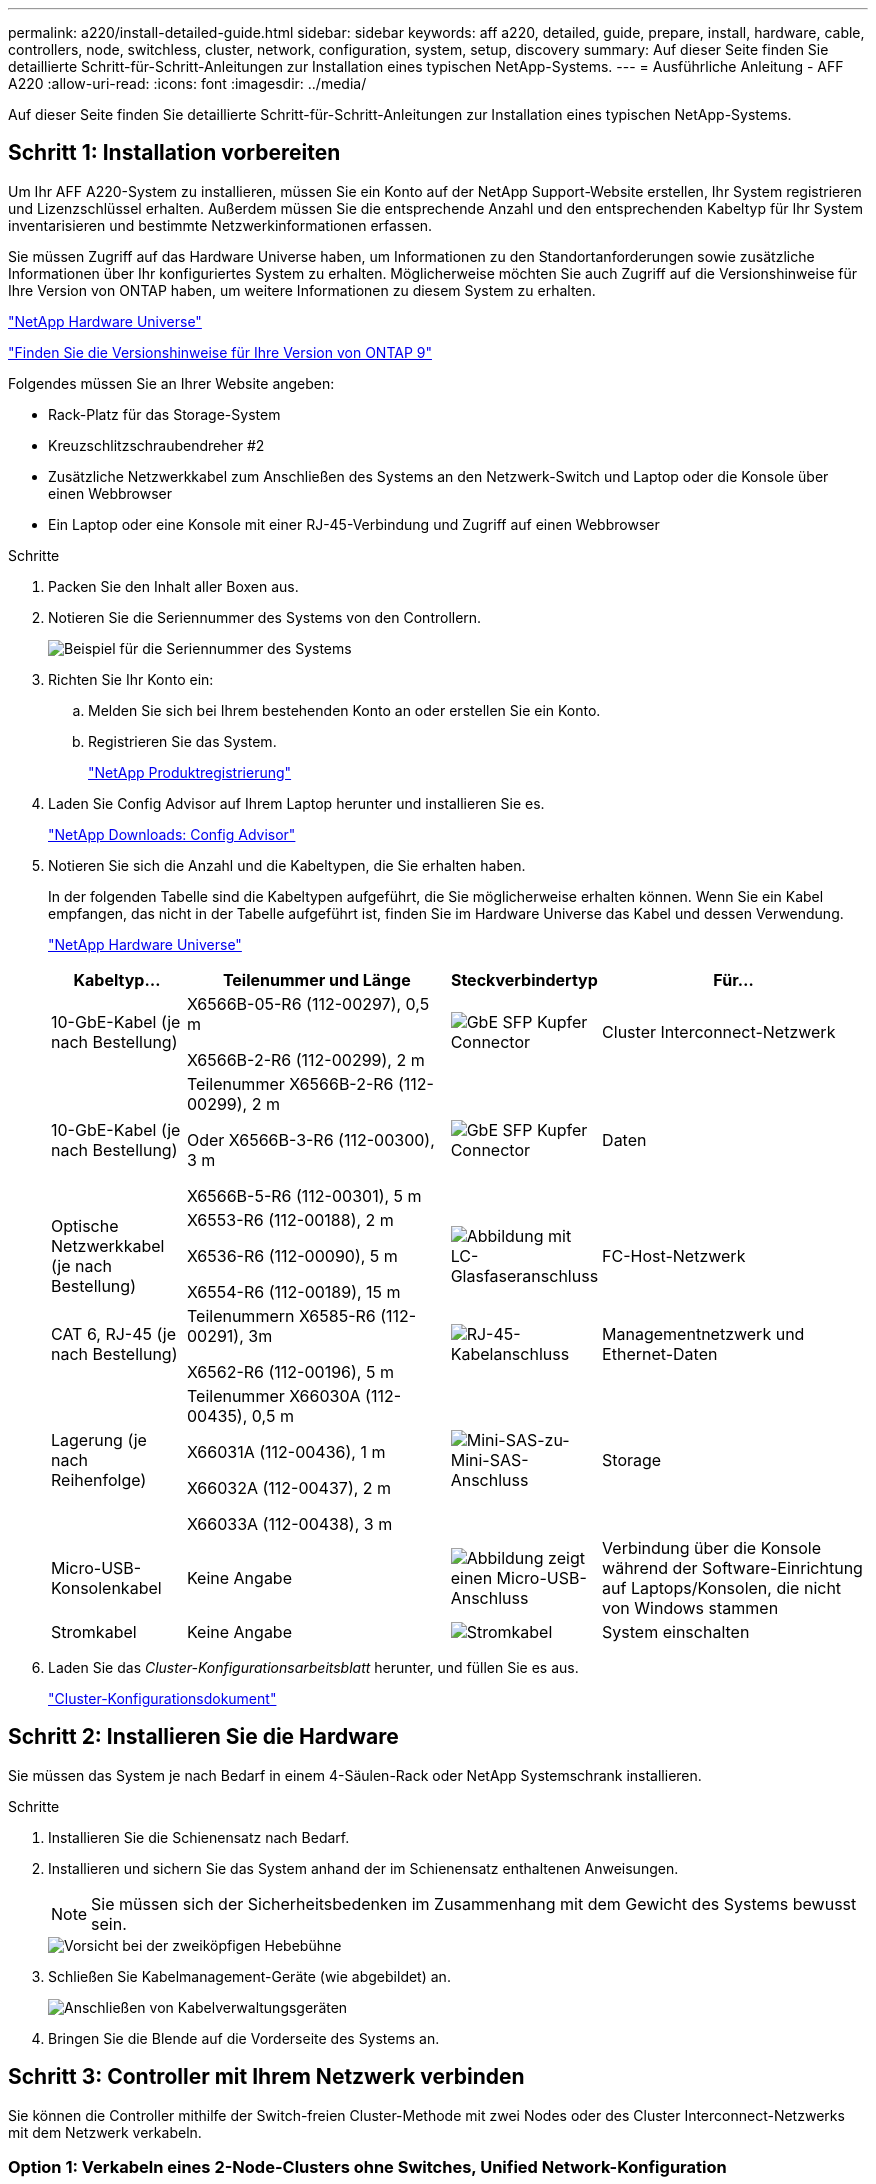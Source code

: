 ---
permalink: a220/install-detailed-guide.html 
sidebar: sidebar 
keywords: aff a220, detailed, guide, prepare, install, hardware, cable, controllers, node, switchless, cluster, network, configuration, system, setup, discovery 
summary: Auf dieser Seite finden Sie detaillierte Schritt-für-Schritt-Anleitungen zur Installation eines typischen NetApp-Systems. 
---
= Ausführliche Anleitung - AFF A220
:allow-uri-read: 
:icons: font
:imagesdir: ../media/


[role="lead"]
Auf dieser Seite finden Sie detaillierte Schritt-für-Schritt-Anleitungen zur Installation eines typischen NetApp-Systems.



== Schritt 1: Installation vorbereiten

Um Ihr AFF A220-System zu installieren, müssen Sie ein Konto auf der NetApp Support-Website erstellen, Ihr System registrieren und Lizenzschlüssel erhalten. Außerdem müssen Sie die entsprechende Anzahl und den entsprechenden Kabeltyp für Ihr System inventarisieren und bestimmte Netzwerkinformationen erfassen.

Sie müssen Zugriff auf das Hardware Universe haben, um Informationen zu den Standortanforderungen sowie zusätzliche Informationen über Ihr konfiguriertes System zu erhalten. Möglicherweise möchten Sie auch Zugriff auf die Versionshinweise für Ihre Version von ONTAP haben, um weitere Informationen zu diesem System zu erhalten.

https://hwu.netapp.com["NetApp Hardware Universe"]

http://mysupport.netapp.com/documentation/productlibrary/index.html?productID=62286["Finden Sie die Versionshinweise für Ihre Version von ONTAP 9"]

Folgendes müssen Sie an Ihrer Website angeben:

* Rack-Platz für das Storage-System
* Kreuzschlitzschraubendreher #2
* Zusätzliche Netzwerkkabel zum Anschließen des Systems an den Netzwerk-Switch und Laptop oder die Konsole über einen Webbrowser
* Ein Laptop oder eine Konsole mit einer RJ-45-Verbindung und Zugriff auf einen Webbrowser


.Schritte
. Packen Sie den Inhalt aller Boxen aus.
. Notieren Sie die Seriennummer des Systems von den Controllern.
+
image::../media/drw_ssn_label.png[Beispiel für die Seriennummer des Systems, die den Standort der Nummer anzeigt]

. Richten Sie Ihr Konto ein:
+
.. Melden Sie sich bei Ihrem bestehenden Konto an oder erstellen Sie ein Konto.
.. Registrieren Sie das System.
+
https://mysupport.netapp.com/eservice/registerSNoAction.do?moduleName=RegisterMyProduct["NetApp Produktregistrierung"]



. Laden Sie Config Advisor auf Ihrem Laptop herunter und installieren Sie es.
+
https://mysupport.netapp.com/site/tools/tool-eula/activeiq-configadvisor["NetApp Downloads: Config Advisor"]

. Notieren Sie sich die Anzahl und die Kabeltypen, die Sie erhalten haben.
+
In der folgenden Tabelle sind die Kabeltypen aufgeführt, die Sie möglicherweise erhalten können. Wenn Sie ein Kabel empfangen, das nicht in der Tabelle aufgeführt ist, finden Sie im Hardware Universe das Kabel und dessen Verwendung.

+
https://hwu.netapp.com["NetApp Hardware Universe"]

+
[cols="1,2,1,2"]
|===
| Kabeltyp... | Teilenummer und Länge | Steckverbindertyp | Für... 


 a| 
10-GbE-Kabel (je nach Bestellung)
 a| 
X6566B-05-R6 (112-00297), 0,5 m

X6566B-2-R6 (112-00299), 2 m
 a| 
image:../media/oie_cable_sfp_gbe_copper.png["GbE SFP Kupfer Connector"]
 a| 
Cluster Interconnect-Netzwerk



 a| 
10-GbE-Kabel (je nach Bestellung)
 a| 
Teilenummer X6566B-2-R6 (112-00299), 2 m

Oder X6566B-3-R6 (112-00300), 3 m

X6566B-5-R6 (112-00301), 5 m
 a| 
image:../media/oie_cable_sfp_gbe_copper.png["GbE SFP Kupfer Connector"]
 a| 
Daten



 a| 
Optische Netzwerkkabel (je nach Bestellung)
 a| 
X6553-R6 (112-00188), 2 m

X6536-R6 (112-00090), 5 m

X6554-R6 (112-00189), 15 m
 a| 
image:../media/oie_cable_fiber_lc_connector.png["Abbildung mit LC-Glasfaseranschluss"]
 a| 
FC-Host-Netzwerk



 a| 
CAT 6, RJ-45 (je nach Bestellung)
 a| 
Teilenummern X6585-R6 (112-00291), 3m

X6562-R6 (112-00196), 5 m
 a| 
image:../media/oie_cable_rj45.png["RJ-45-Kabelanschluss"]
 a| 
Managementnetzwerk und Ethernet-Daten



 a| 
Lagerung (je nach Reihenfolge)
 a| 
Teilenummer X66030A (112-00435), 0,5 m

X66031A (112-00436), 1 m

X66032A (112-00437), 2 m

X66033A (112-00438), 3 m
 a| 
image:../media/oie_cable_mini_sas_hd_to_mini_sas_hd.png["Mini-SAS-zu-Mini-SAS-Anschluss"]
 a| 
Storage



 a| 
Micro-USB-Konsolenkabel
 a| 
Keine Angabe
 a| 
image:../media/oie_cable_micro_usb.png["Abbildung zeigt einen Micro-USB-Anschluss"]
 a| 
Verbindung über die Konsole während der Software-Einrichtung auf Laptops/Konsolen, die nicht von Windows stammen



 a| 
Stromkabel
 a| 
Keine Angabe
 a| 
image:../media/oie_cable_power.png["Stromkabel"]
 a| 
System einschalten

|===
. Laden Sie das _Cluster-Konfigurationsarbeitsblatt_ herunter, und füllen Sie es aus.
+
https://library.netapp.com/ecm/ecm_download_file/ECMLP2839002["Cluster-Konfigurationsdokument"]





== Schritt 2: Installieren Sie die Hardware

Sie müssen das System je nach Bedarf in einem 4-Säulen-Rack oder NetApp Systemschrank installieren.

.Schritte
. Installieren Sie die Schienensatz nach Bedarf.
. Installieren und sichern Sie das System anhand der im Schienensatz enthaltenen Anweisungen.
+

NOTE: Sie müssen sich der Sicherheitsbedenken im Zusammenhang mit dem Gewicht des Systems bewusst sein.

+
image::../media/drw_oie_fas2700_weight_caution.png[Vorsicht bei der zweiköpfigen Hebebühne]

. Schließen Sie Kabelmanagement-Geräte (wie abgebildet) an.
+
image::../media/drw_cable_management_arm_install.png[Anschließen von Kabelverwaltungsgeräten]

. Bringen Sie die Blende auf die Vorderseite des Systems an.




== Schritt 3: Controller mit Ihrem Netzwerk verbinden

Sie können die Controller mithilfe der Switch-freien Cluster-Methode mit zwei Nodes oder des Cluster Interconnect-Netzwerks mit dem Netzwerk verkabeln.



=== Option 1: Verkabeln eines 2-Node-Clusters ohne Switches, Unified Network-Konfiguration

Managementnetzwerk, UTA2-Datennetzwerk und Management-Ports auf den Controllern werden mit Switches verbunden. Die Cluster Interconnect-Ports sind an beiden Controllern verkabelt.

Sie müssen sich an den Netzwerkadministrator wenden, um Informationen über das Anschließen des Systems an die Switches zu erhalten.

Prüfen Sie unbedingt den Abbildungspfeil, um die richtige Ausrichtung des Kabelanschlusses zu prüfen.

image::../media/oie_cable_pull_tab_down.png[Kabelanschluss mit Zuglasche unten]


NOTE: Wenn Sie den Anschluss einsetzen, sollten Sie das Gefühl haben, dass er einrasten kann. Wenn Sie nicht das Gefühl haben, dass er klickt, entfernen Sie ihn, drehen Sie ihn um und versuchen Sie es erneut.

.Schritte
. Sie können die Verkabelung zwischen den Controllern und den Switches mit der Grafik oder Schritt-für-Schritt-Anleitung ausführen:
+
image::../media/drw_2700_tnsc_unified_network_cabling_animated_gif.png[2-Node-Cluster-Verkabelung ohne Switches in einer Unified Netzwerkkonfiguration]

+
[cols="1,3"]
|===
| Schritt | Führen Sie an jedem Controller aus 


 a| 
image:../media/oie_legend_icon_1_lg.png["Schritt 1"]
 a| 
Verbinden Sie die Cluster-Interconnect-Ports mit dem Cluster Interconnect-Kabel miteinander:

** e0a an e0a
** e0b bis e0b
image:../media/drw_c190_u_tnsc_clust_cbling.png["Cluster-Interconnect-Verkabelung"]




 a| 
image:../media/oie_legend_icon_2_o.png["Schritt 2"]
 a| 
Verwenden Sie einen der folgenden Kabeltypen, um die UTA2-Daten-Ports mit Ihrem Hostnetzwerk zu verkabeln:

Ein FC-Host

** 0c und 0d
** * Oder* 0e und 0f Eine 10GbE
** e0c und e0d
** * Oder* e0e und e0f



NOTE: Sie können ein Port-Paar als CNA und ein Port-Paar als FC verbinden, oder Sie können beide Port-Paare als CNA oder beide Port-Paare als FC verbinden.

image:../media/drw_c190_u_fc_10gbe_cbling.png["Abbildung, die die Anschlüsse des Datenanschlusses wie im umgebenden Text beschrieben zeigt"]



 a| 
image:../media/oie_legend_icon_3_lp.png["Schritt 3"]
 a| 
Verkabeln Sie die E0M-Ports mit den Management-Netzwerk-Switches mit den RJ45-Kabeln:

image:../media/drw_c190_u_mgmt_cbling.png["Verkabelung des Management-Ports"]



 a| 
image:../media/oie_legend_icon_attn_symbol.png["Achtung-Symbol"]
 a| 
Schließen Sie die Stromkabel AN dieser Stelle NICHT an.

|===
. Informationen zum Kabelanschluss des Speichers finden Sie unter <<Schritt 4: Controller mit Laufwerk-Shelfs verkabeln>>




=== Option 2: Verkabelung eines Switch-Clusters, Unified-Netzwerk-Konfiguration

Managementnetzwerk, UTA2-Datennetzwerk und Management-Ports auf den Controllern werden mit Switches verbunden. Die Cluster-Interconnect-Ports sind mit den Cluster-Interconnect-Switches verbunden.

Sie müssen sich an den Netzwerkadministrator wenden, um Informationen über das Anschließen des Systems an die Switches zu erhalten.

Prüfen Sie unbedingt den Abbildungspfeil, um die richtige Ausrichtung des Kabelanschlusses zu prüfen.

image::../media/oie_cable_pull_tab_down.png[Kabelanschluss mit Zuglasche unten]


NOTE: Wenn Sie den Anschluss einsetzen, sollten Sie das Gefühl haben, dass er einrasten kann. Wenn Sie nicht das Gefühl haben, dass er klickt, entfernen Sie ihn, drehen Sie ihn um und versuchen Sie es erneut.

.Schritte
. Sie können die Verkabelung zwischen den Controllern und den Switches mit der Grafik oder Schritt-für-Schritt-Anleitung ausführen:
+
image::../media/drw_2700_switched_unified_network_cabling_animated_gif.png[Unified Network Cabling mit Switch Lustre]

+
[cols="1,3"]
|===
| Schritt | Führen Sie die Ausführung an jedem Controller-Modul aus 


 a| 
image:../media/oie_legend_icon_1_lg.png["Schritt 1"]
 a| 
Verkabelung e0a und e0b mit den Cluster Interconnect Switches mit dem Cluster Interconnect-Kabel:

image:../media/drw_c190_u_switched_clust_cbling.png["ClusterInterconnect-Verkabelung"]



 a| 
image:../media/oie_legend_icon_2_o.png["Schritt 2"]
 a| 
Verwenden Sie einen der folgenden Kabeltypen, um die UTA2-Daten-Ports mit Ihrem Hostnetzwerk zu verkabeln:

Ein FC-Host

** 0c und 0d
** **Oder** 0e und 0f


Eine 10GbE

** e0c und e0d
** **Oder** e0e und e0f



NOTE: Sie können ein Port-Paar als CNA und ein Port-Paar als FC verbinden, oder Sie können beide Port-Paare als CNA oder beide Port-Paare als FC verbinden.

image:../media/drw_c190_u_fc_10gbe_cbling.png["Abbildung, die die Anschlüsse des Datenanschlusses wie im umgebenden Text beschrieben zeigt"]



 a| 
image:../media/oie_legend_icon_3_lp.png["Schritt 3"]
 a| 
Verkabeln Sie die E0M-Ports mit den Management-Netzwerk-Switches mit den RJ45-Kabeln:

image:../media/drw_c190_u_mgmt_cbling.png["Verkabelung des Management-Ports"]



 a| 
image:../media/oie_legend_icon_attn_symbol.png["Achtung-Symbol"]
 a| 
Schließen Sie die Stromkabel AN dieser Stelle NICHT an.

|===
. Informationen zum Kabelanschluss des Speichers finden Sie unter <<Schritt 4: Controller mit Laufwerk-Shelfs verkabeln>>




=== Option 3: Verkabelung eines 2-Node-Clusters ohne Switches, Ethernet-Netzwerkkonfiguration

Managementnetzwerk, Ethernet-Datennetzwerk und Management-Ports auf den Controllern sind mit Switches verbunden. Die Cluster Interconnect-Ports sind an beiden Controllern verkabelt.

Sie müssen sich an den Netzwerkadministrator wenden, um Informationen über das Anschließen des Systems an die Switches zu erhalten.

Prüfen Sie unbedingt den Abbildungspfeil, um die richtige Ausrichtung des Kabelanschlusses zu prüfen.

image::../media/oie_cable_pull_tab_down.png[Kabelanschluss mit Zuglasche unten]


NOTE: Wenn Sie den Anschluss einsetzen, sollten Sie das Gefühl haben, dass er einrasten kann. Wenn Sie nicht das Gefühl haben, dass er klickt, entfernen Sie ihn, drehen Sie ihn um und versuchen Sie es erneut.

.Schritte
. Sie können die Verkabelung zwischen den Controllern und den Switches mit der Grafik oder Schritt-für-Schritt-Anleitung ausführen:
+
image::../media/drw_2700_tnsc_ethernet_network_cabling_animated_gif.png[2-Node-Netzwerkverkabelung ohne Switches]

+
[cols="1,3"]
|===
| Schritt | Führen Sie an jedem Controller aus 


 a| 
image:../media/oie_legend_icon_1_lg.png["Schritt 1"]
 a| 
Verbinden Sie die Cluster-Interconnect-Ports mit dem Cluster Interconnect-Kabel miteinander:

** e0a an e0a
** e0b bis e0b
image:../media/drw_c190_e_tnsc_clust_cbling.png["Abbildung: Cluster-Verbindungen zwischen den Ports auf der Rückseite der Controller"]




 a| 
image:../media/oie_legend_icon_2_o.png["Schritt 2"]
 a| 
Verwenden Sie das Cat 6 RJ45-Kabel, um e0c über e0f-Ports mit Ihrem Hostnetzwerk zu verkabeln:

image:../media/drw_c190_e_rj45_cbling.png["Host-Netzwerkverkabelung"]



 a| 
image:../media/oie_legend_icon_3_lp.png["Schritt 3"]
 a| 
Verkabeln Sie die E0M-Ports mit den Management-Netzwerk-Switches mit den RJ45-Kabeln:

image:../media/drw_c190_e_mgmt_cbling.png["Verkabelung des Management-Ports"]



 a| 
image:../media/oie_legend_icon_attn_symbol.png["Achtung-Symbol"]
 a| 
Schließen Sie die Stromkabel AN dieser Stelle NICHT an.

|===
. Informationen zum Kabelanschluss des Speichers finden Sie unter <<Schritt 4: Controller mit Laufwerk-Shelfs verkabeln>>




=== Option 4: Kabel ein Switch-Cluster, Ethernet-Netzwerk-Konfiguration

Managementnetzwerk, Ethernet-Datennetzwerk und Management-Ports auf den Controllern sind mit Switches verbunden. Die Cluster-Interconnect-Ports sind mit den Cluster-Interconnect-Switches verbunden.

Sie müssen sich an den Netzwerkadministrator wenden, um Informationen über das Anschließen des Systems an die Switches zu erhalten.

Prüfen Sie unbedingt den Abbildungspfeil, um die richtige Ausrichtung des Kabelanschlusses zu prüfen.

image::../media/oie_cable_pull_tab_down.png[Kabelanschluss mit Zuglasche unten]


NOTE: Wenn Sie den Anschluss einsetzen, sollten Sie das Gefühl haben, dass er einrasten kann. Wenn Sie nicht das Gefühl haben, dass er klickt, entfernen Sie ihn, drehen Sie ihn um und versuchen Sie es erneut.

.Schritte
. Sie können die Verkabelung zwischen den Controllern und den Switches mit der Grafik oder Schritt-für-Schritt-Anleitung ausführen:
+
image::../media/drw_2700_switched_ethernet_network_cabling_animated_gif.png[Geswitchte Ethernet-Verkabelung]

+
[cols="1,2"]
|===
| Schritt | Führen Sie die Ausführung an jedem Controller-Modul aus 


 a| 
image:../media/oie_legend_icon_1_lg.png["Schritt 1"]
 a| 
Verkabelung e0a und e0b mit den Cluster Interconnect Switches mit dem Cluster Interconnect-Kabel:

image:../media/drw_c190_e_switched_clust_cbling.png["Cluster-Interconnect-Verkabelung"]



 a| 
image:../media/oie_legend_icon_2_o.png["Schritt 2"]
 a| 
Verwenden Sie das Cat 6 RJ45-Kabel, um e0c über e0f-Ports mit Ihrem Hostnetzwerk zu verkabeln:

image:../media/drw_c190_e_rj45_cbling.png["Host-Netzwerkverkabelung"]



 a| 
image:../media/oie_legend_icon_3_lp.png["Schritt 3"]
 a| 
Verkabeln Sie die E0M-Ports mit den Management-Netzwerk-Switches mit den RJ45-Kabeln:

image:../media/drw_c190_e_mgmt_cbling.png["Verkabelung des Management-Ports"]



 a| 
image:../media/oie_legend_icon_attn_symbol.png["Achtung-Symbol"]
 a| 
Schließen Sie die Stromkabel AN dieser Stelle NICHT an.

|===
. Informationen zum Kabelanschluss des Speichers finden Sie unter <<Schritt 4: Controller mit Laufwerk-Shelfs verkabeln>>




== Schritt 4: Controller mit Laufwerk-Shelfs verkabeln

Sie müssen die Controller mithilfe der integrierten Storage-Ports mit den Shelfs verkabeln. NetApp empfiehlt MP-HA-Verkabelung für Systeme mit externem Storage. Wenn Sie ein SAS-Bandlaufwerk haben, können Sie Single-Path-Verkabelung verwenden. Wenn Sie keine externen Shelfs haben, ist die MP-HA-Verkabelung zu internen Laufwerken optional (nicht abgebildet), wenn die SAS-Kabel zusammen mit dem System bestellt werden.



=== Option 1: Kabelspeicherung auf einem HA-Paar mit externen Festplatten-Shelfs

Sie müssen die Shelf-Verbindungen verkabeln und dann beide Controller mit den Laufwerk-Shelfs verkabeln.

Prüfen Sie unbedingt den Abbildungspfeil, um die richtige Ausrichtung des Kabelanschlusses zu prüfen.

image::../media/oie_cable_pull_tab_down.png[Kabelanschluss mit Zuglasche unten]

.Schritte
. Verkabeln Sie das HA-Paar mit externen Festplatten-Shelfs:
+

NOTE: Das Beispiel verwendet DS224C. Die Verkabelung ist ähnlich wie bei anderen unterstützten Festplatten-Shelfs.

+
image::../media/drw_2700_ha_storage_cabling_animated_gif.png[Shelf-Verkabelung in einem HA-Paar]

+
[cols="1,3"]
|===
| Schritt | Führen Sie an jedem Controller aus 


 a| 
image:../media/oie_legend_icon_1_lo.png["Legende Nummer 1"]
 a| 
Verkabeln Sie die Shelf-zu-Shelf-Ports.

** Port 3 auf IOM A zu Port 1 auf dem IOM A auf dem Shelf direkt unten.
** Port 3 auf IOM B zu Port 1 auf dem IOM B auf dem Shelf direkt unten.
+
image:../media/oie_cable_mini_sas_hd_to_mini_sas_hd.png["Mini-SAS-zu-Mini-SAS-Anschluss"]     Kabel Mini-SAS HD auf Mini-SAS HD





 a| 
image:../media/oie_legend_icon_2_mb.png["Schritt 2"]
 a| 
Verbinden Sie jeden Node mit IOM A im Stack.

** Controller 1 Port 0b zu IOM A-Port 3 am letzten Laufwerk-Shelf im Stack.
** Controller 2 Port 0a zu IOM A-Port 1 am ersten Festplatten-Shelf im Stack.
+
image:../media/oie_cable_mini_sas_hd_to_mini_sas_hd.png["Mini-SAS-zu-Mini-SAS-Anschluss"]     Kabel Mini-SAS HD auf Mini-SAS HD





 a| 
image:../media/oie_legend_icon_3_t.png["Schritt 3"]
 a| 
Verbinden Sie jeden Node mit IOM B im Stack

** Controller 1 Port 0a zu IOM B-Port 1 am ersten Festplatten-Shelf im Stack.
** Controller 2 Port 0b zu IOM B-Port 3 auf dem letzten Laufwerk-Shelf im Stack.
image:../media/oie_cable_mini_sas_hd_to_mini_sas_hd.png["Mini-SAS-zu-Mini-SAS-Anschluss"]     Kabel Mini-SAS HD auf Mini-SAS HD


|===
+
Wenn Sie über mehr als einen Festplatten-Shelf-Stack verfügen, lesen Sie die „_Installation and Cabling Guide_“ für den Laufwerk-Shelf-Typ.

. Informationen zum Abschließen der Einrichtung des Systems finden Sie unter <<Schritt 5: System-Setup und -Konfiguration abschließen>>




== Schritt 5: System-Setup und -Konfiguration abschließen

Die Einrichtung und Konfiguration des Systems kann mithilfe der Cluster-Erkennung nur mit einer Verbindung zum Switch und Laptop abgeschlossen werden. Sie können auch direkt eine Verbindung zu einem Controller im System herstellen und dann eine Verbindung zum Management Switch herstellen.



=== Option 1: Schließen Sie das System-Setup ab, wenn die Netzwerkerkennung aktiviert ist

Wenn die Netzwerkerkennung auf Ihrem Laptop aktiviert ist, können Sie das System mit der automatischen Cluster-Erkennung einrichten und konfigurieren.

.Schritte
. Mithilfe der folgenden Animation können Sie eine oder mehrere Laufwerk-Shelf-IDs festlegen
+
.Animation: Legen Sie die Festplatten-Shelf-IDs fest
video::c600f366-4d30-481a-89d9-ab1b0066589b[panopto]
. Schließen Sie die Stromkabel an die Controller-Netzteile an, und schließen Sie sie dann an Stromquellen auf verschiedenen Stromkreisen an.
. Schalten Sie die Netzschalter an beide Knoten ein.
+
image::../media/drw_turn_on_power_switches_to_psus.png[Einschalten der Stromversorgung]

+

NOTE: Das erste Booten kann bis zu acht Minuten dauern.

. Stellen Sie sicher, dass die Netzwerkerkennung auf Ihrem Laptop aktiviert ist.
+
Weitere Informationen finden Sie in der Online-Hilfe Ihres Notebooks.

. Schließen Sie Ihren Laptop mithilfe der folgenden Animation an den Management-Switch an.
+
.Animation - Verbinden Sie Ihren Laptop mit dem Management-Switch
video::d61f983e-f911-4b76-8b3a-ab1b0066909b[panopto]
. Wählen Sie ein ONTAP-Symbol aus, um es zu ermitteln:
+
image::../media/drw_autodiscovery_controler_select.png[Wählen Sie ein ONTAP-Symbol aus]

+
.. Öffnen Sie Den Datei-Explorer.
.. Klicken Sie im linken Bereich auf Netzwerk.
.. Mit der rechten Maustaste klicken und Aktualisieren auswählen.
.. Doppelklicken Sie auf das ONTAP-Symbol, und akzeptieren Sie alle auf dem Bildschirm angezeigten Zertifikate.
+

NOTE: XXXXX ist die Seriennummer des Systems für den Ziel-Node.

+
System Manager wird geöffnet.



. Mit der systemgesteuerten Einrichtung konfigurieren Sie das System anhand der im _NetApp ONTAP Configuration Guide_ erfassten Daten.
+
https://library.netapp.com/ecm/ecm_download_file/ECMLP2862613["ONTAP Konfigurationsleitfaden"]

. Überprüfen Sie den Systemzustand Ihres Systems, indem Sie Config Advisor ausführen.
. Wechseln Sie nach Abschluss der Erstkonfiguration mit dem https://www.netapp.com/data-management/oncommand-system-documentation/["ONTAP  ONTAP System Manager; Dokumentationsressourcen"] Seite für Informationen über das Konfigurieren zusätzlicher Funktionen in ONTAP.




=== Option 2: Abschluss der Systemeinrichtung und -Konfiguration, falls die Netzwerkerkennung nicht aktiviert ist

Wenn die Netzwerkerkennung auf Ihrem Laptop nicht aktiviert ist, müssen Sie die Konfiguration und das Setup mit dieser Aufgabe abschließen.

.Schritte
. Laptop oder Konsole verkabeln und konfigurieren:
+
.. Stellen Sie den Konsolenport des Laptops oder der Konsole auf 115,200 Baud mit N-8-1 ein.
+

NOTE: Informationen zur Konfiguration des Konsolenport finden Sie in der Online-Hilfe Ihres Laptops oder der Konsole.

.. Schließen Sie das Konsolenkabel an den Laptop oder die Konsole an, und schließen Sie den Konsolenport am Controller mithilfe des im Lieferumfang des Systems verwendeten Konsolenkabels an.
+
image::../media/drw_console_connect_fas2700_affa200.png[Es wird eine Verbindung zum Konsolenport hergestellt]

.. Verbinden Sie den Laptop oder die Konsole mit dem Switch im Management-Subnetz.
+
image::../media/drw_client_to_mgmt_subnet_fas2700_affa220.png[Verbindung mit dem Management-Subnetz wird hergestellt]

.. Weisen Sie dem Laptop oder der Konsole eine TCP/IP-Adresse zu. Verwenden Sie dabei eine Adresse, die sich im Management-Subnetz befindet.


. Mithilfe der folgenden Animation können Sie eine oder mehrere Laufwerk-Shelf-IDs festlegen:
+
.Animation: Legen Sie die Festplatten-Shelf-IDs fest
video::c600f366-4d30-481a-89d9-ab1b0066589b[panopto]
. Schließen Sie die Stromkabel an die Controller-Netzteile an, und schließen Sie sie dann an Stromquellen auf verschiedenen Stromkreisen an.
. Schalten Sie die Netzschalter an beide Knoten ein.
+
image::../media/drw_turn_on_power_switches_to_psus.png[Einschalten der Stromversorgung]

+

NOTE: Das erste Booten kann bis zu acht Minuten dauern.

. Weisen Sie einem der Nodes eine erste Node-Management-IP-Adresse zu.
+
[cols="1-3"]
|===
| Wenn das Managementnetzwerk DHCP enthält... | Dann... 


 a| 
Konfiguriert
 a| 
Notieren Sie die IP-Adresse, die den neuen Controllern zugewiesen ist.



 a| 
Nicht konfiguriert
 a| 
.. Öffnen Sie eine Konsolensitzung mit PuTTY, einem Terminalserver oder dem entsprechenden Betrag für Ihre Umgebung.
+

NOTE: Überprüfen Sie die Online-Hilfe Ihres Laptops oder Ihrer Konsole, wenn Sie nicht wissen, wie PuTTY konfiguriert werden soll.

.. Geben Sie die Management-IP-Adresse ein, wenn Sie dazu aufgefordert werden.


|===
. Konfigurieren Sie das Cluster unter System Manager auf Ihrem Laptop oder Ihrer Konsole:
+
.. Rufen Sie die Node-Management-IP-Adresse im Browser auf.
+

NOTE: Das Format für die Adresse ist +https://x.x.x.x.+

.. Konfigurieren Sie das System mit den im _NetApp ONTAP Configuration Guide_ erfassten Daten.
+
https://library.netapp.com/ecm/ecm_download_file/ECMLP2862613["ONTAP Konfigurationsleitfaden"]



. Überprüfen Sie den Systemzustand Ihres Systems, indem Sie Config Advisor ausführen.
. Wechseln Sie nach Abschluss der Erstkonfiguration mit dem https://www.netapp.com/data-management/oncommand-system-documentation/["ONTAP  ONTAP System Manager; Dokumentationsressourcen"] Seite für Informationen über das Konfigurieren zusätzlicher Funktionen in ONTAP.

